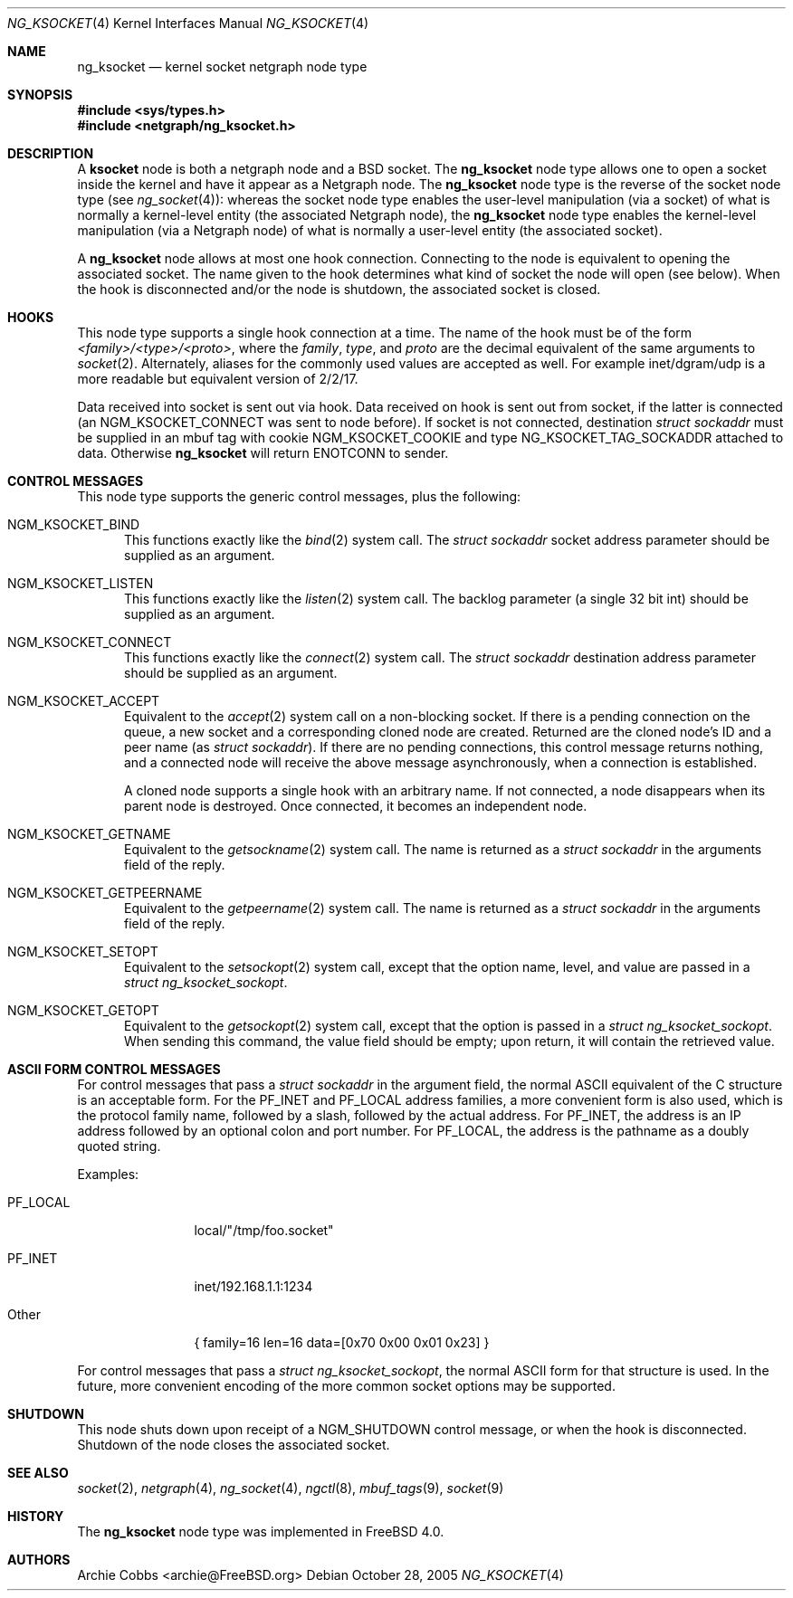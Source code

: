 .\" Copyright (c) 1999 Whistle Communications, Inc.
.\" All rights reserved.
.\"
.\" Subject to the following obligations and disclaimer of warranty, use and
.\" redistribution of this software, in source or object code forms, with or
.\" without modifications are expressly permitted by Whistle Communications;
.\" provided, however, that:
.\" 1. Any and all reproductions of the source or object code must include the
.\"    copyright notice above and the following disclaimer of warranties; and
.\" 2. No rights are granted, in any manner or form, to use Whistle
.\"    Communications, Inc. trademarks, including the mark "WHISTLE
.\"    COMMUNICATIONS" on advertising, endorsements, or otherwise except as
.\"    such appears in the above copyright notice or in the software.
.\"
.\" THIS SOFTWARE IS BEING PROVIDED BY WHISTLE COMMUNICATIONS "AS IS", AND
.\" TO THE MAXIMUM EXTENT PERMITTED BY LAW, WHISTLE COMMUNICATIONS MAKES NO
.\" REPRESENTATIONS OR WARRANTIES, EXPRESS OR IMPLIED, REGARDING THIS SOFTWARE,
.\" INCLUDING WITHOUT LIMITATION, ANY AND ALL IMPLIED WARRANTIES OF
.\" MERCHANTABILITY, FITNESS FOR A PARTICULAR PURPOSE, OR NON-INFRINGEMENT.
.\" WHISTLE COMMUNICATIONS DOES NOT WARRANT, GUARANTEE, OR MAKE ANY
.\" REPRESENTATIONS REGARDING THE USE OF, OR THE RESULTS OF THE USE OF THIS
.\" SOFTWARE IN TERMS OF ITS CORRECTNESS, ACCURACY, RELIABILITY OR OTHERWISE.
.\" IN NO EVENT SHALL WHISTLE COMMUNICATIONS BE LIABLE FOR ANY DAMAGES
.\" RESULTING FROM OR ARISING OUT OF ANY USE OF THIS SOFTWARE, INCLUDING
.\" WITHOUT LIMITATION, ANY DIRECT, INDIRECT, INCIDENTAL, SPECIAL, EXEMPLARY,
.\" PUNITIVE, OR CONSEQUENTIAL DAMAGES, PROCUREMENT OF SUBSTITUTE GOODS OR
.\" SERVICES, LOSS OF USE, DATA OR PROFITS, HOWEVER CAUSED AND UNDER ANY
.\" THEORY OF LIABILITY, WHETHER IN CONTRACT, STRICT LIABILITY, OR TORT
.\" (INCLUDING NEGLIGENCE OR OTHERWISE) ARISING IN ANY WAY OUT OF THE USE OF
.\" THIS SOFTWARE, EVEN IF WHISTLE COMMUNICATIONS IS ADVISED OF THE POSSIBILITY
.\" OF SUCH DAMAGE.
.\"
.\" Author: Archie Cobbs <archie@FreeBSD.org>
.\"
.\" $FreeBSD: release/7.0.0/share/man/man4/ng_ksocket.4 174854 2007-12-22 06:32:46Z cvs2svn $
.\"
.Dd October 28, 2005
.Dt NG_KSOCKET 4
.Os
.Sh NAME
.Nm ng_ksocket
.Nd kernel socket netgraph node type
.Sh SYNOPSIS
.In sys/types.h
.In netgraph/ng_ksocket.h
.Sh DESCRIPTION
A
.Nm ksocket
node is both a netgraph node and a
.Bx
socket.
The
.Nm
node type allows one to open a socket inside the kernel and have
it appear as a Netgraph node.
The
.Nm
node type is the reverse of the socket node type (see
.Xr ng_socket 4 ) :
whereas the socket node type enables the user-level manipulation (via
a socket) of what is normally a kernel-level entity (the associated
Netgraph node), the
.Nm
node type enables the kernel-level manipulation (via a Netgraph node) of
what is normally a user-level entity (the associated socket).
.Pp
A
.Nm
node allows at most one hook connection.
Connecting to the node is
equivalent to opening the associated socket.
The name given to the hook
determines what kind of socket the node will open (see below).
When the hook is disconnected and/or the node is shutdown, the
associated socket is closed.
.Sh HOOKS
This node type supports a single hook connection at a time.
The name of the hook must be of the form
.Em <family>/<type>/<proto> ,
where the
.Em family ,
.Em type ,
and
.Em proto
are the decimal equivalent of the same arguments to
.Xr socket 2 .
Alternately, aliases for the commonly used values are accepted as
well.
For example
.Dv inet/dgram/udp
is a more readable but equivalent version of
.Dv 2/2/17 .
.Pp
Data received into socket is sent out via hook.
Data received on hook is sent out from socket, if the latter is
connected (an
.Dv NGM_KSOCKET_CONNECT
was sent to node before).
If socket is not connected, destination
.Vt "struct sockaddr"
must be supplied in an mbuf tag with cookie
.Dv NGM_KSOCKET_COOKIE
and type
.Dv NG_KSOCKET_TAG_SOCKADDR
attached to data.
Otherwise
.Nm
will return
.Er ENOTCONN
to sender.
.Sh CONTROL MESSAGES
This node type supports the generic control messages, plus the following:
.Bl -tag -width foo
.It Dv NGM_KSOCKET_BIND
This functions exactly like the
.Xr bind 2
system call.
The
.Vt "struct sockaddr"
socket address parameter should be supplied as an argument.
.It Dv NGM_KSOCKET_LISTEN
This functions exactly like the
.Xr listen 2
system call.
The backlog parameter (a single 32 bit
.Dv int )
should be supplied as an argument.
.It Dv NGM_KSOCKET_CONNECT
This functions exactly like the
.Xr connect 2
system call.
The
.Vt "struct sockaddr"
destination address parameter should be supplied as an argument.
.It Dv NGM_KSOCKET_ACCEPT
Equivalent to the
.Xr accept 2
system call on a non-blocking socket.
If there is a pending connection on the queue,
a new socket and a corresponding cloned node are created.
Returned are the cloned node's ID and a peer name (as
.Vt "struct sockaddr" ) .
If there are no pending connections,
this control message returns nothing,
and a connected node will receive the above message asynchronously,
when a connection is established.
.Pp
A cloned node supports a single hook with an arbitrary name.
If not connected, a node disappears when its parent node is destroyed.
Once connected, it becomes an independent node.
.It Dv NGM_KSOCKET_GETNAME
Equivalent to the
.Xr getsockname 2
system call.
The name is returned as a
.Vt "struct sockaddr"
in the arguments field of the reply.
.It Dv NGM_KSOCKET_GETPEERNAME
Equivalent to the
.Xr getpeername 2
system call.
The name is returned as a
.Vt "struct sockaddr"
in the arguments field of the reply.
.It Dv NGM_KSOCKET_SETOPT
Equivalent to the
.Xr setsockopt 2
system call, except that the option name, level, and value are passed in a
.Vt "struct ng_ksocket_sockopt" .
.It Dv NGM_KSOCKET_GETOPT
Equivalent to the
.Xr getsockopt 2
system call, except that the option is passed in a
.Vt "struct ng_ksocket_sockopt" .
When sending this command, the
.Dv value
field should be empty; upon return, it will contain the
retrieved value.
.El
.Sh ASCII FORM CONTROL MESSAGES
For control messages that pass a
.Vt "struct sockaddr"
in the argument field, the normal
.Tn ASCII
equivalent of the C structure
is an acceptable form.
For the
.Dv PF_INET
and
.Dv PF_LOCAL
address families, a more convenient form is also used, which is
the protocol family name, followed by a slash, followed by the actual
address.
For
.Dv PF_INET ,
the address is an IP address followed by an optional colon and port number.
For
.Dv PF_LOCAL ,
the address is the pathname as a doubly quoted string.
.Pp
Examples:
.Bl -tag -width XXXXXXXXXX
.It Dv PF_LOCAL
local/"/tmp/foo.socket"
.It Dv PF_INET
inet/192.168.1.1:1234
.It Other
.Dv "\&{ family=16 len=16 data=[0x70 0x00 0x01 0x23] \&}"
.El
.Pp
For control messages that pass a
.Vt "struct ng_ksocket_sockopt" ,
the normal
.Tn ASCII
form for that structure is used.
In the future, more
convenient encoding of the more common socket options may be supported.
.Sh SHUTDOWN
This node shuts down upon receipt of a
.Dv NGM_SHUTDOWN
control message, or when the hook is disconnected.
Shutdown of the node closes the associated socket.
.Sh SEE ALSO
.Xr socket 2 ,
.Xr netgraph 4 ,
.Xr ng_socket 4 ,
.Xr ngctl 8 ,
.Xr mbuf_tags 9 ,
.Xr socket 9
.Sh HISTORY
The
.Nm
node type was implemented in
.Fx 4.0 .
.Sh AUTHORS
.An Archie Cobbs Aq archie@FreeBSD.org
